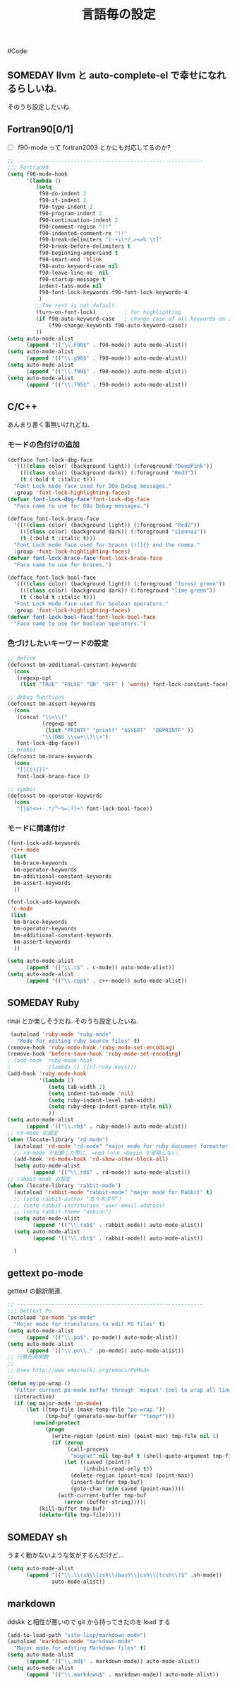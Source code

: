 # -*- mode: org; coding: utf-8-unix; indent-tabs-mode: nil -*-
# init_programing.org
#+begin_quote
#
# Copyright(C) Youhei SASAKI All rights reserved.
# $Lastupdate: 2012/01/12 17:27:57$
#
# Author: Youhei SASAKI <uwabami@gfd-dennou.org>
#
# This program is free software; you can redistribute it and/or modify
# it under the terms of the GNU General Public License as published by
# the Free Software Foundation, either version 3 of the License, or
# (at your option) any later version.
#
# This program is distributed in the hope that it will be useful,
# but WITHOUT ANY WARRANTY; without even the implied warranty of
# MERCHANTABILITY or FITNESS FOR A PARTICULAR PURPOSE.  See the
# GNU General Public License for more details.
#
# You should have received a copy of the GNU General Public License
# along with this program.  If not, see <http://www.gnu.org/licenses/>.
#
#+end_quote
#Code:
#+TITLE: 言語毎の設定
#+OPTIONS: toc:2 num:nil ^:nil

** SOMEDAY llvm と auto-complete-el で幸せになれるらしいね.

そのうち設定したいね.

** Fortran90[0/1]
- [ ] f90-mode って fortran2003 とかにも対応してるのか?
#+BEGIN_SRC emacs-lisp
  ;; -----------------------------------------------------------
  ;;; Fortran90
  (setq f90-mode-hook
        '(lambda ()
           (setq
            f90-do-indent 2
            f90-if-indent 2
            f90-type-indent 2
            f90-program-indent 2
            f90-continuation-indent 2
            f90-comment-region "!!"
            f90-indented-comment-re "!!"
            f90-break-delimiters "[-+\\*/,><=% \t]"
            f90-break-before-delimiters t
            f90-beginning-ampersand t
            f90-smart-end 'blink
            f90-auto-keyword-case nil
            f90-leave-line-no  nil
            f90-startup-message t
            indent-tabs-mode nil
            f90-font-lock-keywords f90-font-lock-keywords-4
            )
           ;;The rest is not default.
           (turn-on-font-lock)         ; for highlighting
           (if f90-auto-keyword-case   ; change case of all keywords on startup
               (f90-change-keywords f90-auto-keyword-case))
           ))
  (setq auto-mode-alist
        (append '(("\\.F90$" . f90-mode)) auto-mode-alist))
  (setq auto-mode-alist
        (append '(("\\.g90$" . f90-mode)) auto-mode-alist))
  (setq auto-mode-alist
        (append '(("\\.f90$" . f90-mode)) auto-mode-alist))
  (setq auto-mode-alist
        (append '(("\\.f95$" . f90-mode)) auto-mode-alist))
#+END_SRC
** C/C++
あんまり書く事無いけれどね.
*** モードの色付けの追加
#+BEGIN_SRC emacs-lisp
  (defface font-lock-dbg-face
    '((((class color) (background light)) (:foreground "DeepPink"))
      (((class color) (background dark)) (:foreground "Red3"))
      (t (:bold t :italic t)))
    "Font Lock mode face used for OOo Debug messages."
    :group 'font-lock-highlighting-faces)
  (defvar font-lock-dbg-face'font-lock-dbg-face
    "Face name to use for OOo Debug messages.")

  (defface font-lock-brace-face
    '((((class color) (background light)) (:foreground "Red2"))
      (((class color) (background dark)) (:foreground "sienna1"))
      (t (:bold t :italic t)))
    "Font Lock mode face used for braces ()[]{} and the comma."
    :group 'font-lock-highlighting-faces)
  (defvar font-lock-brace-face'font-lock-brace-face
    "Face name to use for braces.")

  (defface font-lock-bool-face
    '((((class color) (background light)) (:foreground "forest green"))
      (((class color) (background dark)) (:foreground "lime green"))
      (t (:bold t :italic t)))
    "Font Lock mode face used for boolean operators."
    :group 'font-lock-highlighting-faces)
  (defvar font-lock-bool-face'font-lock-bool-face
    "Face name to use for boolean operators.")
#+END_SRC
*** 色づけしたいキーワードの設定
#+BEGIN_SRC emacs-lisp
  ;; define
  (defconst bm-additional-constant-keywords
    (cons
     (regexp-opt
      (list "TRUE" "FALSE" "ON" "OFF" ) 'words) font-lock-constant-face))

  ;; debug functions
  (defconst bm-assert-keywords
    (cons
     (concat "\\<\\("
             (regexp-opt
              (list "PRINTF" "printf" "ASSERT"  "DBPRINTF" ))
             "\\|DBG_\\sw+\\)\\>")
     font-lock-dbg-face))
  ;; braket
  (defconst bm-brace-keywords
    (cons
     "[][(){}]"
     font-lock-brace-face ))

  ;; symbol
  (defconst bm-operator-keywords
    (cons
     "[|&!<>+-.*/^~%=:?]+" font-lock-bool-face))
#+END_SRC
*** モードに関連付け
#+BEGIN_SRC emacs-lisp
  (font-lock-add-keywords
   'c++-mode
   (list
    bm-brace-keywords
    bm-operator-keywords
    bm-additional-constant-keywords
    bm-assert-keywords
    ))

  (font-lock-add-keywords
   'c-mode
   (list
    bm-brace-keywords
    bm-operator-keywords
    bm-additional-constant-keywords
    bm-assert-keywords
    ))

  (setq auto-mode-alist
        (append '(("\\.c$" . c-mode)) auto-mode-alist))
  (setq auto-mode-alist
        (append '(("\\.cpp$" . c++-mode)) auto-mode-alist))
#+END_SRC

** SOMEDAY Ruby
rinai とか楽しそうだね. そのうち設定したいね.
#+BEGIN_SRC emacs-lisp
   (autoload 'ruby-mode "ruby-mode"
     "Mode for editing ruby source files" t)
  (remove-hook 'ruby-mode-hook 'ruby-mode-set-encoding)
  (remove-hook 'before-save-hook 'ruby-mode-set-encoding)
  ; (add-hook 'ruby-mode-hook
  ;           '(lambda () (inf-ruby-keys)))
  (add-hook 'ruby-mode-hook
            '(lambda ()
               (setq tab-width 2)
               (setq indent-tab-mode 'nil)
               (setq ruby-indent-level tab-width)
               (setq ruby-deep-indent-paren-style nil)
               ))
  (setq auto-mode-alist
        (append '(("\\.rb$" . ruby-mode)) auto-mode-alist))
  ;; rd-mode の設定
  (when (locate-library "rd-mode")
    (autoload 'rd-mode "rd-mode" "major mode for ruby document formatter RD" t)
    ;; rd-mode が起動した際に, =end \n\n =begin を省略しない.
    (add-hook 'rd-mode-hook 'rd-show-other-block-all)
    (setq auto-mode-alist
          (append '(("\\.rd$" . rd-mode)) auto-mode-alist)))
  ;; rabbit-mode の設定
  (when (locate-library "rabbit-mode")
    (autoload 'rabbit-mode "rabbit-mode" "major mode for Rabbit" t)
    ;; (setq rabbit-author "佐々木洋平")
    ;; (setq rabbit-institution 'user-email-address)
    ;; (setq rabbit-theme "debian")
    (setq auto-mode-alist
          (append '(("\\.rab$" . rabbit-mode)) auto-mode-alist))
    (setq auto-mode-alist
          (append '(("\\.rbt$" . rabbit-mode)) auto-mode-alist))

    )
#+END_SRC
** gettext po-mode
   gettext の翻訳関連.
#+BEGIN_SRC emacs-lisp
  ;; -----------------------------------------------------------
  ;;; Gettext Po
  (autoload 'po-mode "po-mode"
    "Major mode for translators to edit PO files" t)
  (setq auto-mode-alist
        (append '(("\\.po$". po-mode)) auto-mode-alist))
  (setq auto-mode-alist
        (append '(("\\.po\\." .po-mode)) auto-mode-alist))
  ;; 行整形用関数
  ;;
  ;; @see http://www.emacswiki.org/emacs/PoMode
  ;;
  (defun my:po-wrap ()
    "Filter current po-mode buffer through `msgcat' tool to wrap all lines."
    (interactive)
    (if (eq major-mode 'po-mode)
        (let ((tmp-file (make-temp-file "po-wrap."))
              (tmp-buf (generate-new-buffer "*temp*")))
          (unwind-protect
              (progn
                (write-region (point-min) (point-max) tmp-file nil 1)
                (if (zerop
                     (call-process
                      "msgcat" nil tmp-buf t (shell-quote-argument tmp-file)))
                    (let ((saved (point))
                          (inhibit-read-only t))
                      (delete-region (point-min) (point-max))
                      (insert-buffer tmp-buf)
                      (goto-char (min saved (point-max))))
                  (with-current-buffer tmp-buf
                    (error (buffer-string)))))
            (kill-buffer tmp-buf)
            (delete-file tmp-file)))))
#+END_SRC
** SOMEDAY sh
うまく動かないような気がするんだけど...
#+BEGIN_SRC emacs-lisp
(setq auto-mode-alist
      (append '(("\\.\\(sh\\|zsh\\|bash\\|csh\\|tcsh\\)$" .sh-mode))
              auto-mode-alist))
#+END_SRC
** markdown
   ddskk と相性が悪いので git から持ってきたのを load する
#+BEGIN_SRC emacs-lisp
  (add-to-load-path "site-lisp/markdown-mode")
  (autoload 'markdown-mode "markdown-mode"
    "Major mode for editing Markdown files" t)
  (setq auto-mode-alist
        (append '(("\\.md$" . markdown-mode)) auto-mode-alist))
  (setq auto-mode-alist
        (append '(("\\.markdown$" . markdown-mode)) auto-mode-alist))
#+END_SRC
